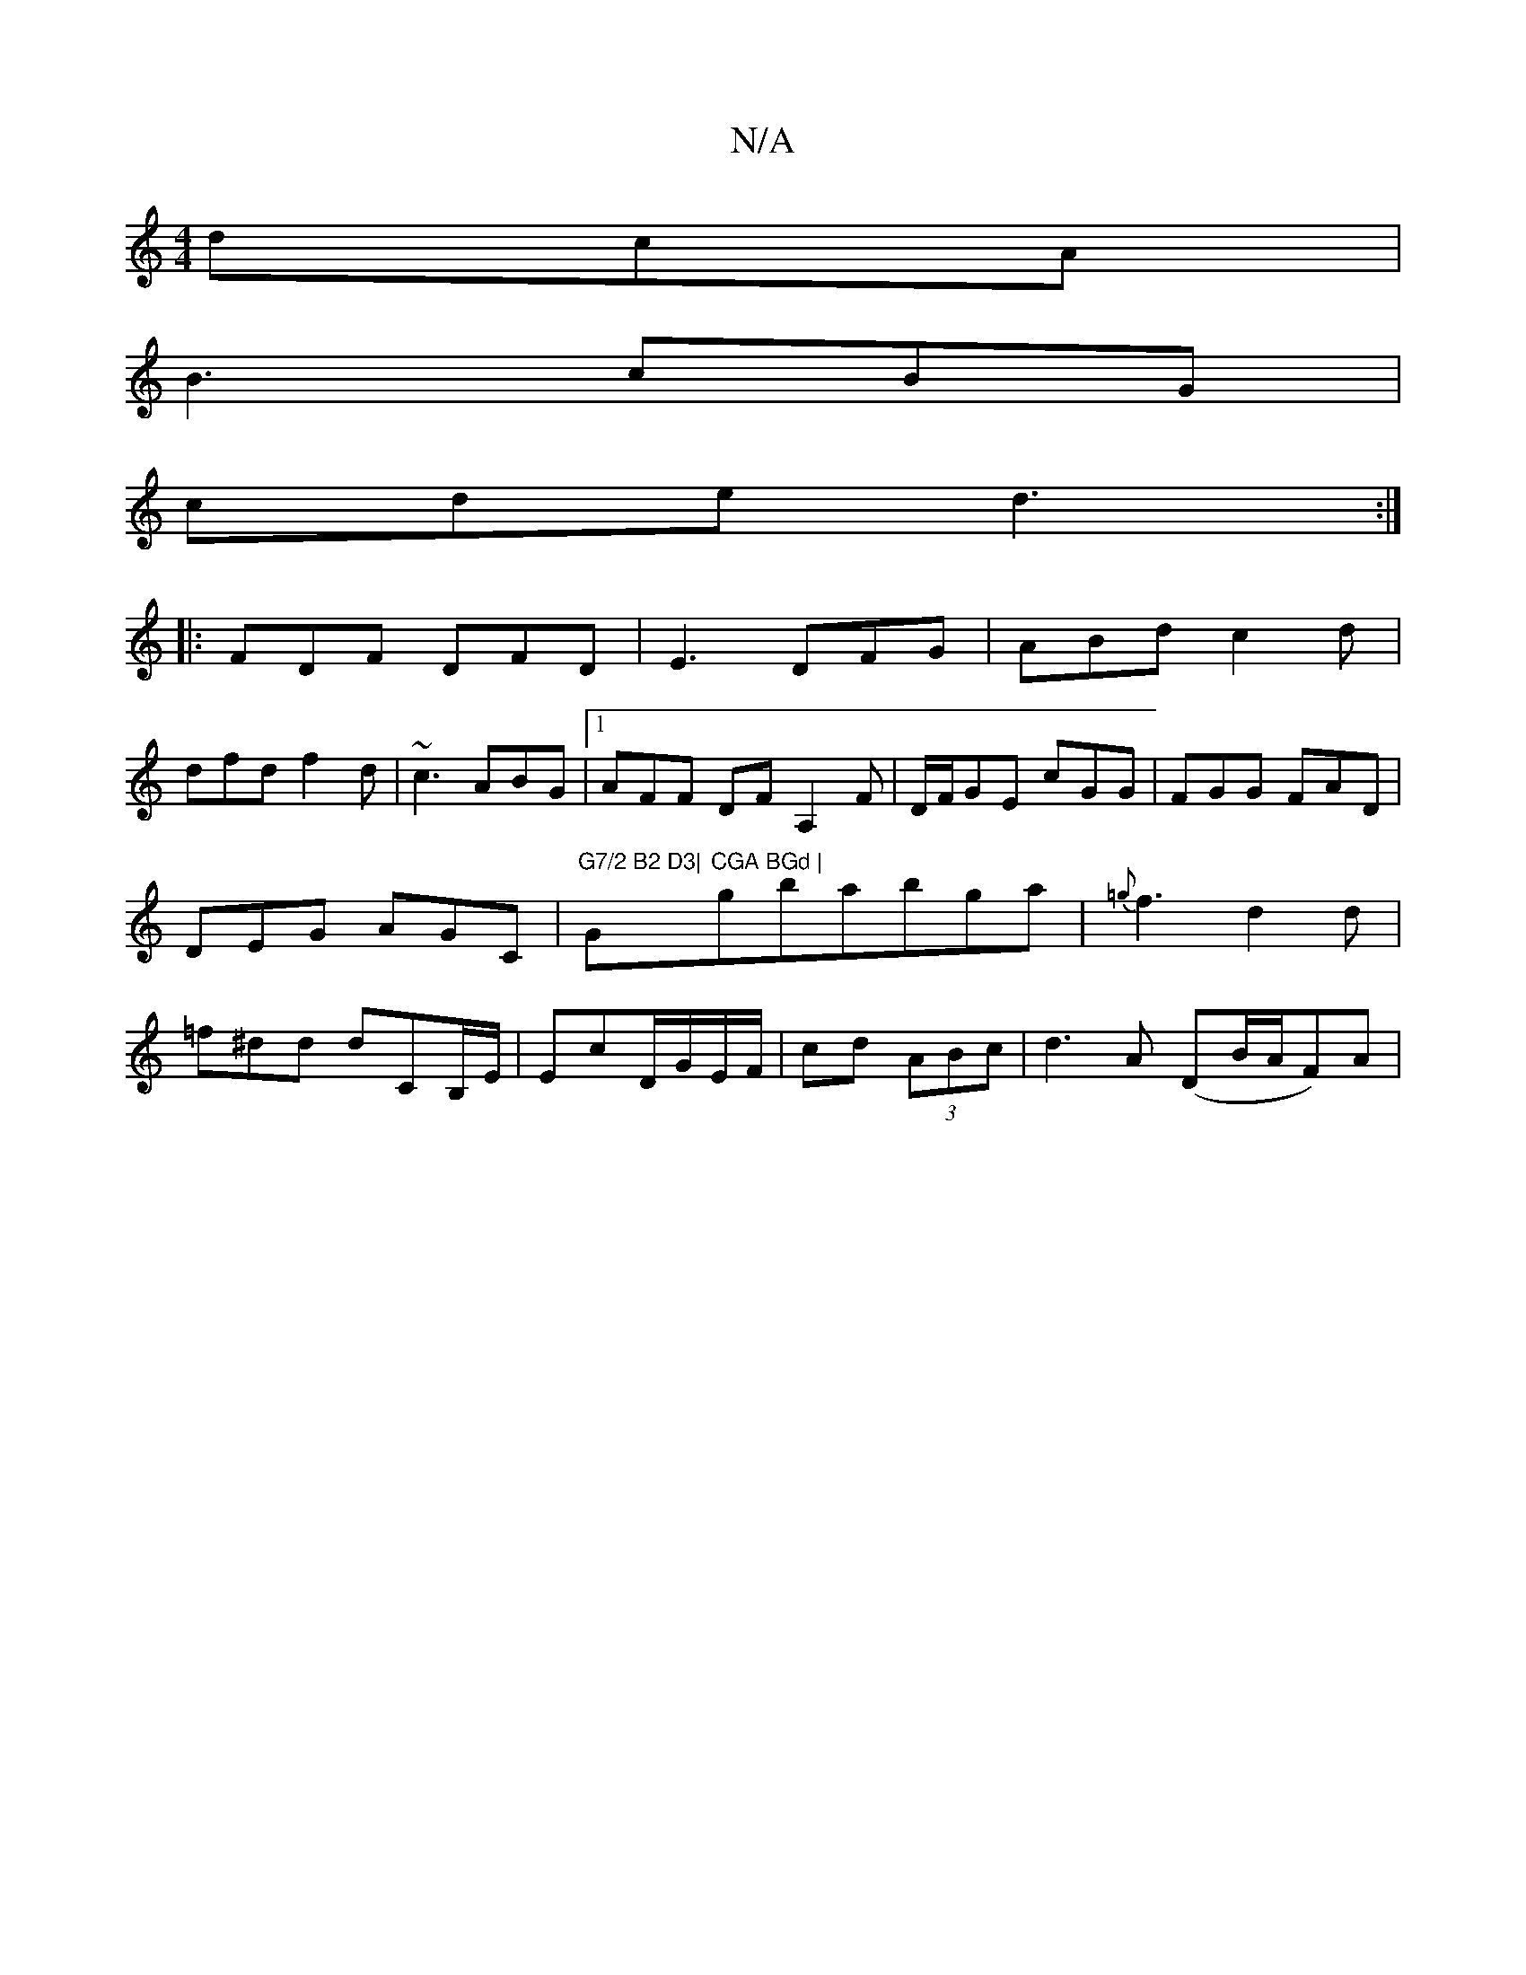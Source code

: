 X:1
T:N/A
M:4/4
R:N/A
K:Cmajor
dcA|
B3 cBG|
cde d3 :|
|:FDF DFD|E3 DFG| ABd c2d|
dfd f2d|~c3 ABG|1 AFF DFA,2 F|D/F/GE cGG |FGG FAD|DEG AGC|"G7/2 B2 D3|"G"CGA BGd |"gbabga|{=g}f3 d2d|=f^dd dc,B,/E/|EcD/G/E/F/|cd (3ABc|d3A (DB/A/F)A|